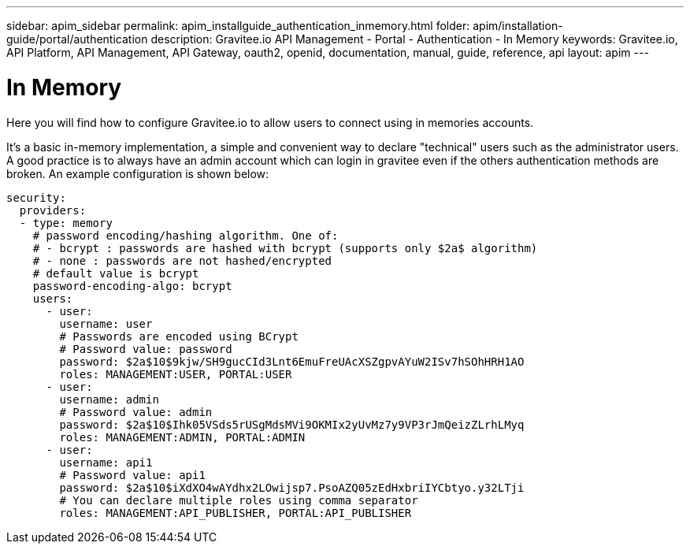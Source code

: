---
sidebar: apim_sidebar
permalink: apim_installguide_authentication_inmemory.html
folder: apim/installation-guide/portal/authentication
description: Gravitee.io API Management - Portal - Authentication - In Memory
keywords: Gravitee.io, API Platform, API Management, API Gateway, oauth2, openid, documentation, manual, guide, reference, api
layout: apim
---

[[gravitee-installation-authentication-inmemory]]
= In Memory

Here you will find how to configure Gravitee.io to allow users to connect using in memories accounts.


It's a basic in-memory implementation, a simple and convenient way to declare "technical" users such as the administrator users.
A good practice is to always have an admin account which can login in gravitee even if the others authentication methods are broken.
An example configuration is shown below:

[source,yaml]
----
security:
  providers:
  - type: memory
    # password encoding/hashing algorithm. One of:
    # - bcrypt : passwords are hashed with bcrypt (supports only $2a$ algorithm)
    # - none : passwords are not hashed/encrypted
    # default value is bcrypt
    password-encoding-algo: bcrypt
    users:
      - user:
        username: user
        # Passwords are encoded using BCrypt
        # Password value: password
        password: $2a$10$9kjw/SH9gucCId3Lnt6EmuFreUAcXSZgpvAYuW2ISv7hSOhHRH1AO
        roles: MANAGEMENT:USER, PORTAL:USER
      - user:
        username: admin
        # Password value: admin
        password: $2a$10$Ihk05VSds5rUSgMdsMVi9OKMIx2yUvMz7y9VP3rJmQeizZLrhLMyq
        roles: MANAGEMENT:ADMIN, PORTAL:ADMIN
      - user:
        username: api1
        # Password value: api1
        password: $2a$10$iXdXO4wAYdhx2LOwijsp7.PsoAZQ05zEdHxbriIYCbtyo.y32LTji
        # You can declare multiple roles using comma separator
        roles: MANAGEMENT:API_PUBLISHER, PORTAL:API_PUBLISHER
----